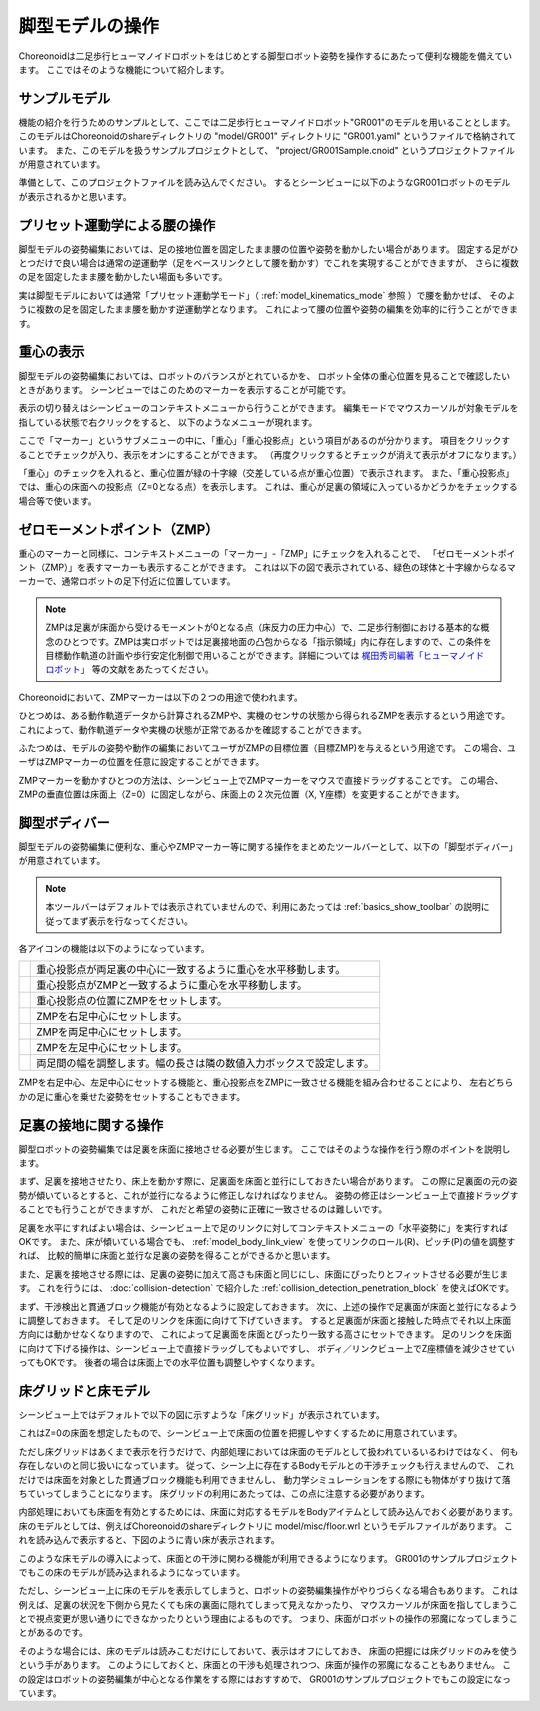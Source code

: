 
脚型モデルの操作
================

Choreonoidは二足歩行ヒューマノイドロボットをはじめとする脚型ロボット姿勢を操作するにあたって便利な機能を備えています。
ここではそのような機能について紹介します。

サンプルモデル
--------------

機能の紹介を行うためのサンプルとして、ここでは二足歩行ヒューマノイドロボット"GR001"のモデルを用いることとします。
このモデルはChoreonoidのshareディレクトリの "model/GR001" ディレクトリに "GR001.yaml" というファイルで格納されています。
また、このモデルを扱うサンプルプロジェクトとして、 "project/GR001Sample.cnoid" というプロジェクトファイルが用意されています。

準備として、このプロジェクトファイルを読み込んでください。
するとシーンビューに以下のようなGR001ロボットのモデルが表示されるかと思います。

.. image:: images/GR001Scene.png


プリセット運動学による腰の操作
------------------------------

脚型モデルの姿勢編集においては、足の接地位置を固定したまま腰の位置や姿勢を動かしたい場合があります。
固定する足がひとつだけで良い場合は通常の逆運動学（足をベースリンクとして腰を動かす）でこれを実現することができますが、
さらに複数の足を固定したまま腰を動かしたい場面も多いです。

実は脚型モデルにおいては通常「プリセット運動学モード」（ :ref:`model_kinematics_mode` 参照 ）で腰を動かせば、
そのように複数の足を固定したまま腰を動かす逆運動学となります。
これによって腰の位置や姿勢の編集を効率的に行うことができます。

重心の表示
----------

脚型モデルの姿勢編集においては、ロボットのバランスがとれているかを、
ロボット全体の重心位置を見ることで確認したいときがあります。
シーンビューではこのためのマーカーを表示することが可能です。

表示の切り替えはシーンビューのコンテキストメニューから行うことができます。
編集モードでマウスカーソルが対象モデルを指している状態で右クリックをすると、
以下のようなメニューが現れます。

.. image:: images/GR001_context_menu.png

ここで「マーカー」というサブメニューの中に、「重心」「重心投影点」という項目があるのが分かります。
項目をクリックすることでチェックが入り、表示をオンにすることができます。
（再度クリックするとチェックが消えて表示がオフになります。）

「重心」のチェックを入れると、重心位置が緑の十字線（交差している点が重心位置）で表示されます。
また、「重心投影点」では、重心の床面への投影点（Z=0となる点）を表示します。
これは、重心が足裏の領域に入っているかどうかをチェックする場合等で使います。


ゼロモーメントポイント（ZMP）
----------------------------

重心のマーカーと同様に、コンテキストメニューの「マーカー」-「ZMP」にチェックを入れることで、
「ゼロモーメントポイント（ZMP）」を表すマーカーも表示することができます。
これは以下の図で表示されている、緑色の球体と十字線からなるマーカーで、通常ロボットの足下付近に位置しています。

.. image:: images/GR001_context_menu_ZMP.png

.. note:: ZMPは足裏が床面から受けるモーメントが0となる点（床反力の圧力中心）で、二足歩行制御における基本的な概念のひとつです。ZMPは実ロボットでは足裏接地面の凸包からなる「指示領域」内に存在しますので、この条件を目標動作軌道の計画や歩行安定化制御で用いることができます。詳細については `梶田秀司編著「ヒューマノイドロボット」 <http://www.amazon.co.jp/%E3%83%92%E3%83%A5%E3%83%BC%E3%83%9E%E3%83%8E%E3%82%A4%E3%83%89%E3%83%AD%E3%83%9C%E3%83%83%E3%83%88-%E6%A2%B6%E7%94%B0-%E7%A7%80%E5%8F%B8/dp/4274200582>`_ 等の文献をあたってください。

Choreonoidにおいて、ZMPマーカーは以下の２つの用途で使われます。

ひとつめは、ある動作軌道データから計算されるZMPや、実機のセンサの状態から得られるZMPを表示するという用途です。
これによって、動作軌道データや実機の状態が正常であるかを確認することができます。

ふたつめは、モデルの姿勢や動作の編集においてユーザがZMPの目標位置（目標ZMP)を与えるという用途です。
この場合、ユーザはZMPマーカーの位置を任意に設定することができます。

ZMPマーカーを動かすひとつの方法は、シーンビュー上でZMPマーカーをマウスで直接ドラッグすることです。
この場合、ZMPの垂直位置は床面上（Z=0）に固定しながら、床面上の２次元位置（X, Y座標）を変更することができます。

脚型ボディバー
--------------

脚型モデルの姿勢編集に便利な、重心やZMPマーカー等に関する操作をまとめたツールバーとして、以下の「脚型ボディバー」が用意されています。

.. image:: images/LeggedBodyBar.png

.. note:: 本ツールバーはデフォルトでは表示されていませんので、利用にあたっては :ref:`basics_show_toolbar` の説明に従ってまず表示を行なってください。

.. |i0| image:: ./images/center-cm.png
.. |i1| image:: ./images/zmp-to-cm.png
.. |i2| image:: ./images/cm-to-zmp.png
.. |i3| image:: ./images/right-zmp.png
.. |i4| image:: ./images/center-zmp.png
.. |i5| image:: ./images/left-zmp.png
.. |i6| image:: ./images/stancelength.png

各アイコンの機能は以下のようになっています。

===== ===============================================
|i0|  重心投影点が両足裏の中心に一致するように重心を水平移動します。
|i1|  重心投影点がZMPと一致するように重心を水平移動します。
|i2|  重心投影点の位置にZMPをセットします。
|i3|  ZMPを右足中心にセットします。
|i4|  ZMPを両足中心にセットします。
|i5|  ZMPを左足中心にセットします。
|i6|  両足間の幅を調整します。幅の長さは隣の数値入力ボックスで設定します。
===== ===============================================

ZMPを右足中心、左足中心にセットする機能と、重心投影点をZMPに一致させる機能を組み合わせることにより、
左右どちらかの足に重心を乗せた姿勢をセットすることもできます。

足裏の接地に関する操作
----------------------

脚型ロボットの姿勢編集では足裏を床面に接地させる必要が生じます。
ここではそのような操作を行う際のポイントを説明します。

まず、足裏を接地させたり、床上を動かす際に、足裏面を床面と並行にしておきたい場合があります。
この際に足裏面の元の姿勢が傾いているとすると、これが並行になるように修正しなければなりません。
姿勢の修正はシーンビュー上で直接ドラッグすることでも行うことができますが、
これだと希望の姿勢に正確に一致させるのは難しいです。

足裏を水平にすればよい場合は、シーンビュー上で足のリンクに対してコンテキストメニューの「水平姿勢に」を実行すればOKです。
また、床が傾いている場合でも、 :ref:`model_body_link_view` を使ってリンクのロール(R)、ピッチ(P)の値を調整すれば、
比較的簡単に床面と並行な足裏の姿勢を得ることができるかと思います。

また、足裏を接地させる際には、足裏の姿勢に加えて高さも床面と同じにし、床面にぴったりとフィットさせる必要が生じます。
これを行うには、 :doc:`collision-detection` で紹介した :ref:`collision_detection_penetration_block` を使えばOKです。

まず、干渉検出と貫通ブロック機能が有効となるように設定しておきます。
次に、上述の操作で足裏面が床面と並行になるように調整しておきます。
そして足のリンクを床面に向けて下げていきます。
すると足裏面が床面と接触した時点でそれ以上床面方向には動かせなくなりますので、
これによって足裏面を床面とぴったり一致する高さにセットできます。
足のリンクを床面に向けて下げる操作は、シーンビュー上で直接ドラッグしてもよいですし、
ボディ／リンクビュー上でZ座標値を減少させていってもOKです。
後者の場合は床面上での水平位置も調整しやすくなります。

床グリッドと床モデル
--------------------

シーンビュー上ではデフォルトで以下の図に示すような「床グリッド」が表示されています。

.. image:: images/floorgrid.png

これはZ=0の床面を想定したもので、シーンビュー上で床面の位置を把握しやすくするために用意されています。

ただし床グリッドはあくまで表示を行うだけで、内部処理においては床面のモデルとして扱われているいるわけではなく、
何も存在しないのと同じ扱いになっています。
従って、シーン上に存在するBodyモデルとの干渉チェックも行えませんので、
これだけでは床面を対象とした貫通ブロック機能も利用できませんし、
動力学シミュレーションをする際にも物体がすり抜けて落ちていってしまうことになります。
床グリッドの利用にあたっては、この点に注意する必要があります。

内部処理においても床面を有効とするためには、床面に対応するモデルをBodyアイテムとして読み込んでおく必要があります。
床のモデルとしては、例えばChoreonoidのshareディレクトリに model/misc/floor.wrl というモデルファイルがあります。
これを読み込んで表示すると、下図のように青い床が表示されます。

.. image:: images/floor_model_grid.png

このような床モデルの導入によって、床面との干渉に関わる機能が利用できるようになります。
GR001のサンプルプロジェクトでもこの床のモデルが読み込まれるようになっています。

ただし、シーンビュー上に床のモデルを表示してしまうと、ロボットの姿勢編集操作がやりづらくなる場合もあります。
これは例えば、足裏の状況を下側から見たくても床の裏面に隠れてしまって見えなかったり、
マウスカーソルが床面を指してしまうことで視点変更が思い通りにできなかったりという理由によるものです。
つまり、床面がロボットの操作の邪魔になってしまうことがあるのです。

そのような場合には、床のモデルは読みこむだけにしておいて、表示はオフにしておき、
床面の把握には床グリッドのみを使うという手があります。
このようにしておくと、床面との干渉も処理されつつ、床面が操作の邪魔になることもありません。
この設定はロボットの姿勢編集が中心となる作業をする際にはおすすめで、
GR001のサンプルプロジェクトでもこの設定になっています。
